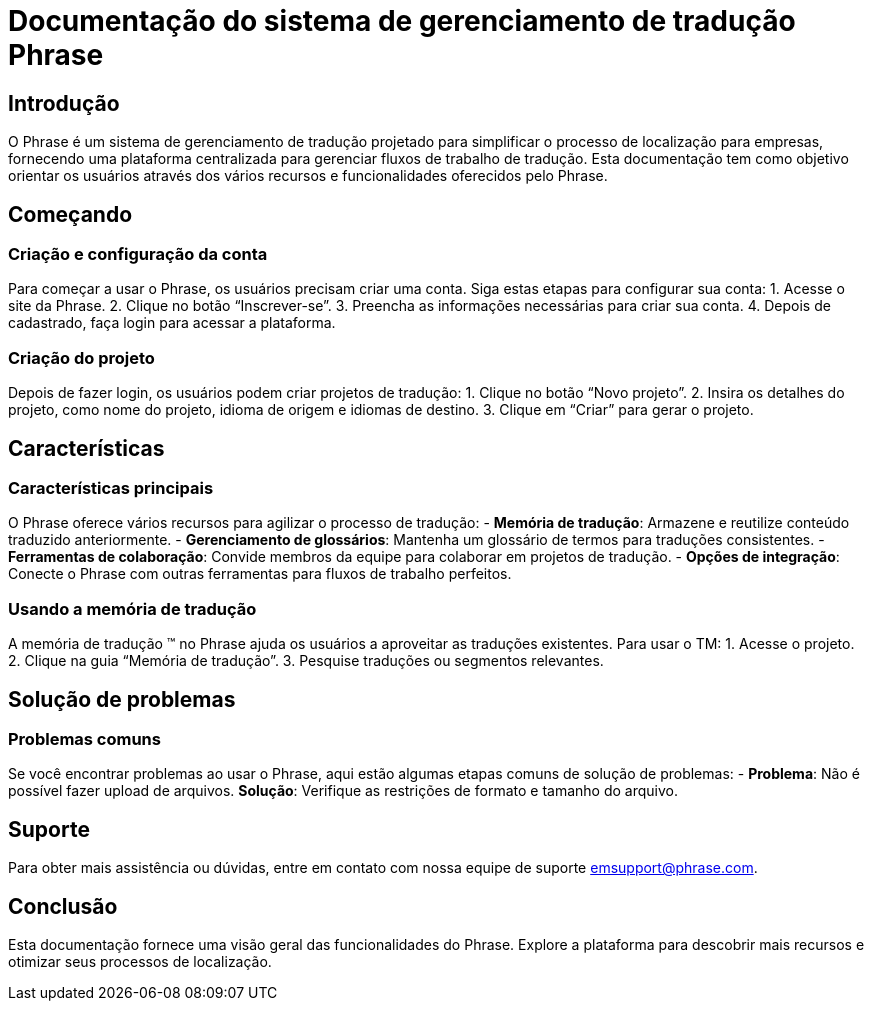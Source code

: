 = Documentação do sistema de gerenciamento de tradução Phrase

== Introdução

O Phrase é um sistema de gerenciamento de tradução projetado para simplificar o processo de localização para empresas, fornecendo uma plataforma centralizada para gerenciar fluxos de trabalho de tradução. Esta documentação tem como objetivo orientar os usuários através dos vários recursos e funcionalidades oferecidos pelo Phrase.

== Começando

=== Criação e configuração da conta

Para começar a usar o Phrase, os usuários precisam criar uma conta. Siga estas etapas para configurar sua conta:
1. Acesse o site da Phrase.
2. Clique no botão “Inscrever-se”.
3. Preencha as informações necessárias para criar sua conta.
4. Depois de cadastrado, faça login para acessar a plataforma.

=== Criação do projeto

Depois de fazer login, os usuários podem criar projetos de tradução:
1. Clique no botão “Novo projeto”.
2. Insira os detalhes do projeto, como nome do projeto, idioma de origem e idiomas de destino.
3. Clique em “Criar” para gerar o projeto.

== Características

=== Características principais

O Phrase oferece vários recursos para agilizar o processo de tradução:
- **Memória de tradução**: Armazene e reutilize conteúdo traduzido anteriormente.
- **Gerenciamento de glossários**: Mantenha um glossário de termos para traduções consistentes.
- **Ferramentas de colaboração**: Convide membros da equipe para colaborar em projetos de tradução.
- **Opções de integração**: Conecte o Phrase com outras ferramentas para fluxos de trabalho perfeitos.

=== Usando a memória de tradução

A memória de tradução (TM) no Phrase ajuda os usuários a aproveitar as traduções existentes. Para usar o TM:
1. Acesse o projeto.
2. Clique na guia “Memória de tradução”.
3. Pesquise traduções ou segmentos relevantes.

== Solução de problemas

=== Problemas comuns

Se você encontrar problemas ao usar o Phrase, aqui estão algumas etapas comuns de solução de problemas:
- **Problema**: Não é possível fazer upload de arquivos.
  **Solução**: Verifique as restrições de formato e tamanho do arquivo.

== Suporte

Para obter mais assistência ou dúvidas, entre em contato com nossa equipe de suporte emsupport@phrase.com.

== Conclusão

Esta documentação fornece uma visão geral das funcionalidades do Phrase. Explore a plataforma para descobrir mais recursos e otimizar seus processos de localização.
